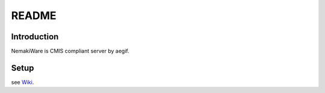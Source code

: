 ==============
README
==============
Introduction
--------------
NemakiWare is CMIS compliant server by aegif.

Setup
------------------------------------------
see Wiki_.

.. _Wiki: https://bitbucket.org/aegif/nemakiware/wiki/


